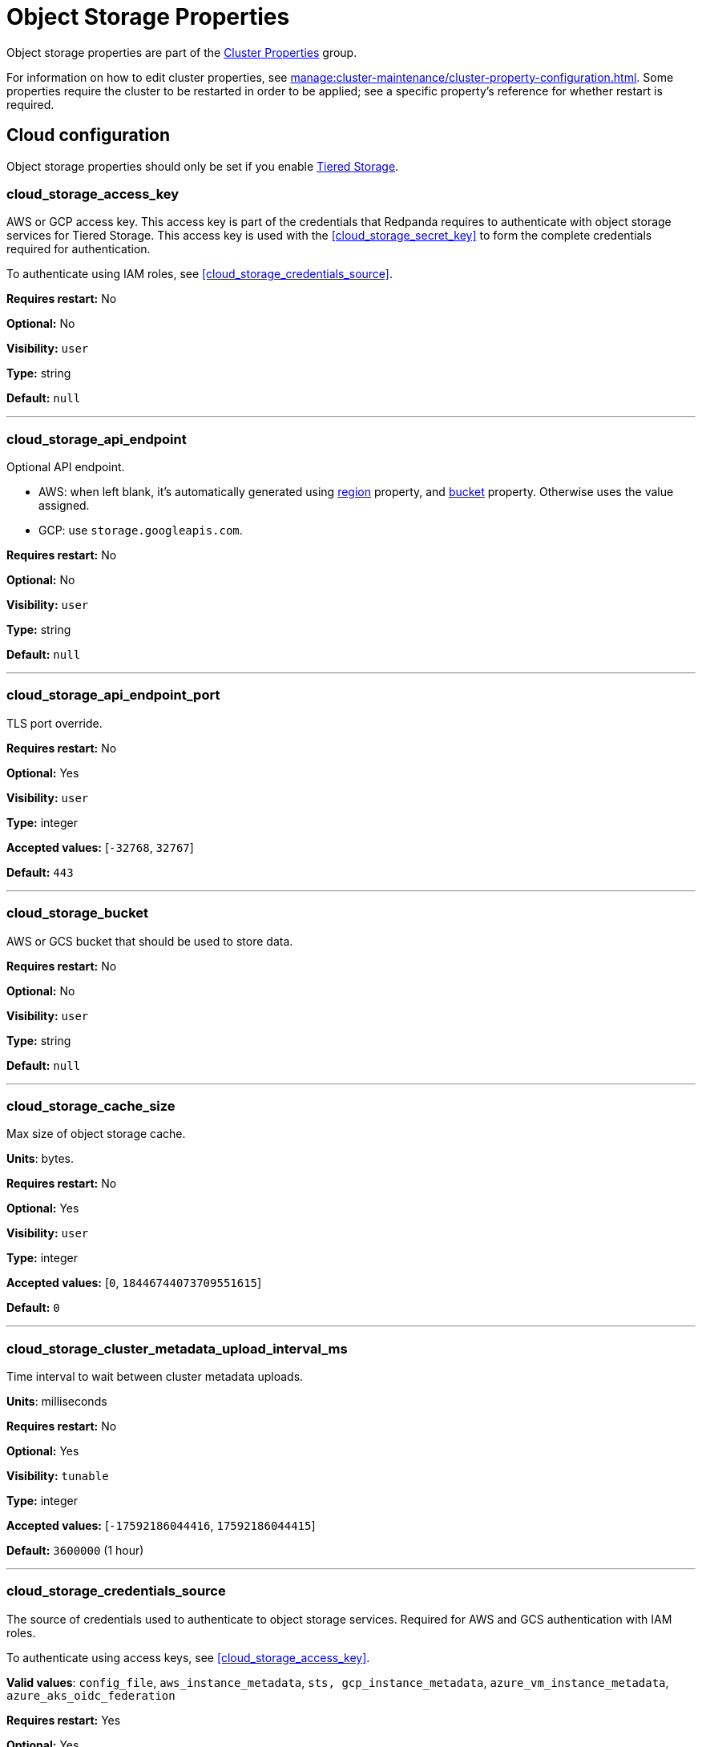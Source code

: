 = Object Storage Properties 
:description: Object Storage properties list. 

Object storage properties are part of the xref:reference:properties/cluster-properties.adoc[Cluster Properties] group.

For information on how to edit cluster properties, see xref:manage:cluster-maintenance/cluster-property-configuration.adoc[]. Some properties require the cluster to be restarted in order to be applied; see a specific property's reference for whether restart is required.

== Cloud configuration

Object storage properties should only be set if you enable xref:manage:tiered-storage.adoc[Tiered Storage]. 

=== cloud_storage_access_key

AWS or GCP access key. This access key is part of the credentials that Redpanda requires to authenticate with object storage services for Tiered Storage. This access key is used with the <<cloud_storage_secret_key>> to form the complete credentials required for authentication.

To authenticate using IAM roles, see <<cloud_storage_credentials_source>>.

*Requires restart:* No

*Optional:* No

*Visibility:* `user`

*Type:* string

*Default:* `null`

---

=== cloud_storage_api_endpoint

Optional API endpoint.

- AWS: when left blank, it's automatically generated using <<cloud_storage_region,region>> property, and <<cloud_storage_bucket,bucket>> property. Otherwise uses the value assigned.
- GCP: use `storage.googleapis.com`.

*Requires restart:* No

*Optional:* No

*Visibility:* `user`

*Type:* string

*Default:* `null`

---

=== cloud_storage_api_endpoint_port

TLS port override.

*Requires restart:* No

*Optional:* Yes

*Visibility:* `user`

*Type:* integer

*Accepted values:* [`-32768`, `32767`]

*Default:* `443`

---

=== cloud_storage_bucket

AWS or GCS bucket that should be used to store data.

*Requires restart:* No

*Optional:* No

*Visibility:* `user`

*Type:* string

*Default:* `null`

---


=== cloud_storage_cache_size

Max size of object storage cache.

*Units*: bytes.

*Requires restart:* No

*Optional:* Yes

*Visibility:* `user`

*Type:* integer

*Accepted values:* [`0`, `18446744073709551615`]

*Default:* `0`


---

=== cloud_storage_cluster_metadata_upload_interval_ms

Time interval to wait between cluster metadata uploads.

*Units*: milliseconds

*Requires restart:* No

*Optional:* Yes

*Visibility:* `tunable`

*Type:* integer

*Accepted values:* [`-17592186044416`, `17592186044415`]

*Default:* `3600000` (1 hour)

---

=== cloud_storage_credentials_source

The source of credentials used to authenticate to object storage services.
Required for AWS and GCS authentication with IAM roles.

To authenticate using access keys, see <<cloud_storage_access_key>>.

*Valid values*: `config_file`, `aws_instance_metadata`, `sts, gcp_instance_metadata`, `azure_vm_instance_metadata`, `azure_aks_oidc_federation`

*Requires restart:* Yes

*Optional:* Yes

*Visibility:* `user`

*Default:* `config_file`

---

=== cloud_storage_disable_tls

Disable TLS for all object storage connections.

*Type*: boolean

*Default*: false

*Restart required*: yes

---

=== cloud_storage_enabled

Enable object storage. Must be set to `true` to use xref:manage:tiered-storage.adoc[Tiered Storage] or Remote Read Replicas.

*Type*: boolean.

*Requires restart:* No

*Optional:* Yes

*Visibility:* `user`

*Type:* boolean

*Default:* `false`

---

=== cloud_storage_max_connections

Maximum simultaneous object storage connections per shard, applicable to upload and download activities.

*Units*: number of simultaneous connections.

*Requires restart:* No

*Optional:* Yes

*Visibility:* `user`

*Type:* integer

*Accepted values:* [`-32768`, `32767`]

*Default:* `20`

---

=== cloud_storage_recovery_topic_validation_mode

Validation performed before recovering a topic from cloud storage. In case of failure, the reason for the failure appears as `ERROR` lines in the Redpanda application log. For each topic, this reports errors for all partitions, but for each partition, only the first error is reported.

This property accepts the following parameters:

- `no_check`: Skips the checks for topic recovery.
- `check_manifest_existence`:  Runs an existence check on each `partition_manifest`. Fails if there are connection issues to the cloud storage.
- `check_manifest_and_segment_metadata`: Download the manifest and run a consistency check, comparing the metadata with the cloud storage objects. The process will fail if any metadata references missing cloud storage objects.

Example: Redpanda validates the topic `kafka/panda-topic-recovery-NOT-OK` and stops due to a fatal error on partition 0:

```bash
ERROR 2024-04-24 21:29:08,166 [shard 1:main] cluster - [fiber11|0|299996ms recovery validation of {kafka/panda-topic-recovery-NOT-OK/0}/24] - manifest metadata check: missing segment, validation not ok
ERROR 2024-04-24 21:29:08,166 [shard 1:main] cluster - topics_frontend.cc:519 - Stopping recovery of {kafka/panda-topic-recovery-NOT-OK} due to validation error
```

Each failing partition error message has the following format:

```bash
ERROR .... [... recovery validation of {<namespace/topic/partition>}...] - <failure-reason>, validation not ok
```

At the end of the process, Redpanda outputs a final ERROR message: 

```bash
ERROR ... ... - Stopping recovery of {<namespace/topic>} due to validation error
```

*Requires restart:* No

*Required:* No

*Visibility:* `tunable`

*Type:* string

*Default:* `check_manifest_existence`

*Accepted values:* [`no_check`, `check_manifest_existence`, `check_manifest_and_segment_metadata`]

*Related topics:* xref:manage:whole-cluster-restore.adoc[]

---

=== cloud_storage_recovery_topic_validation_depth

Number of metadata segments to validate, from newest to oldest, when <<cloud_storage_recovery_topic_validation_mode>> is set to `check_manifest_and_segment_metadata`.

*Requires restart:* No

*Required:* No

*Visibility:* `tunable`

*Type:* integer

*Accepted values:* [`0`, `4294967295`]

*Default:* `10`

---

=== cloud_storage_region

AWS or GCP region that houses the bucket used for storage.

*Type*: string

*Requires restart:* No

*Optional:* No

*Visibility:* `user`

*Type:* string

*Default:* `null`

---

=== cloud_storage_secret_key

AWS or GCP secret key.

*Type*: string

*Requires restart:* No

*Optional:* No

*Visibility:* `user`

*Type:* string

*Default:* `null`

---

=== cloud_storage_trust_file

Path to certificate that should be used to validate server certificate during TLS handshake.

*Type*: string

*Requires restart:* No

*Optional:* No

*Visibility:* `user`

*Type:* string

*Default:* `null`

---

=== cloud_storage_attempt_cluster_restore_on_bootstrap

When set to `true`, Redpanda automatically retrieves cluster metadata from a specified object storage bucket at the cluster's first startup. This option is ideal for orchestrated deployments, such as Kubernetes. Ensure any previous cluster linked to the bucket is fully decommissioned to prevent conflicts between Tiered Storage subsystems.

*Requires restart:* Yes

*Optional:* Yes

*Visibility:* `tunable`

*Type:* boolean

*Default:* `false`

---

=== cloud_storage_azure_adls_endpoint

Azure Data Lake Storage v2 endpoint override. Use when Hierarchical Namespaces are enabled on your storage account and you have set up a custom endpoint.

*Requires restart:* Yes

*Optional:* No

*Visibility:* `user`

*Type:* string

*Default:* `null`

---

=== cloud_storage_azure_adls_port

Azure Data Lake Storage v2 port override. Also see <<cloud_storage_azure_adls_endpoint>>. Use when Hierarchical Namespaces are enabled on your storage account and you have set up a custom endpoint.

*Requires restart:* Yes

*Optional:* No

*Visibility:* `user`

*Type:* integer

*Accepted values:* [`0`, `65535`]

*Default:* `null`

---

=== cloud_storage_azure_container

The name of the Azure container to use with Tiered Storage. If `null`, the property is disabled.

NOTE: The container must belong to <<cloud_storage_azure_storage_account,cloud_storage_azure_storage_account>>.

*Type*: string

*Default*: null

*Restart required*: yes

*Supported versions*: Redpanda v23.1 or later

---

=== cloud_storage_azure_managed_identity_id

The managed identity ID to use for access to the Azure storage account. To use Azure managed identities, you must set <<cloud_storage_credentials_source>> to `azure_vm_instance_metadata`. See xref:manage:security/iam-roles.adoc[IAM Roles] for more information on managed identities.

*Type*: string

*Default*: null

*Restart required*: no

*Supported versions*: Redpanda v24.1 or later

---

=== cloud_storage_azure_shared_key

The shared key to be used for Azure Shared Key authentication with the Azure storage account configured by <<cloud_storage_azure_storage_account,cloud_storage_azure_storage_account>>.  If `null`, the property is disabled.

NOTE: Redpanda expects this key string to be Base64 encoded.

*Type*: string

*Default*: null

*Restart required*: yes

*Supported versions*: Redpanda v23.1 or later

---

=== cloud_storage_azure_storage_account

The name of the Azure storage account to use with Tiered Storage. If `null`, the property is disabled.

*Requires restart:* Yes

*Optional:* No

*Visibility:* `user`

*Type:* string

*Default:* `null`

---

=== cloud_storage_backend

Optional object storage backend variant used to select API capabilities. If not supplied, will be inferred from other configuration parameters.

*Requires restart:* Yes

*Optional:* Yes

*Visibility:* `user`

*Accepted values:* [`unknown`, `aws`, `google_s3_compat`, `azure`, `minio`]

*Default:* `unknown`

---

=== cloud_storage_background_jobs_quota

The total number of requests the object storage background jobs can make during one background housekeeping run. This is a per-shard limit. Adjusting this limit can optimize object storage traffic and impact shard performance.

*Requires restart:* No

*Optional:* Yes

*Visibility:* `tunable`

*Type:* integer

*Accepted values:* [`-2147483648`, `2147483647`]

*Default:* `5000`

---

=== cloud_storage_cache_check_interval_ms

Minimum interval between Tiered Storage cache trims, measured in milliseconds.
This setting dictates the cooldown period after a cache trim operation before another trim can occur. If a cache fetch operation requests a trim but the interval since the last trim has not yet passed, the trim will be postponed until this cooldown expires. Adjusting this interval helps manage the balance between cache size and retrieval performance.

*Unit:* milliseconds

*Requires restart:* No

*Optional:* Yes

*Visibility:* `tunable`

*Type:* integer

*Accepted values:* [`-17592186044416`, `17592186044415`]

*Default:* `5000`

---

=== cloud_storage_cache_chunk_size

Size of chunks of segments downloaded into object storage cache. Reduces space usage by only downloading the necessary chunk from a segment.

*Unit:* bytes

*Requires restart:* Yes

*Optional:* Yes

*Visibility:* `tunable`

*Type:* integer

*Accepted values:* [`0`, `18446744073709551615`]

*Default:* `16777216`

---

=== cloud_storage_cache_directory

The directory where the cache archive is stored. This property is mandatory when xref:./cluster-properties.adoc#cloud_storage_enabled[cloud_storage_enabled] is set to `true`.

*Requires restart:* Yes

*Optional:* No

*Visibility:* `user`

*Type:* string

*Default:* `null`

---

=== cloud_storage_cache_max_objects

Maximum number of objects that may be held in the Tiered Storage cache.  This applies simultaneously with <<cloud_storage_cache_size>>, and whichever limit is hit first will trigger trimming of the cache.

*Requires restart:* No

*Optional:* Yes

*Visibility:* `tunable`

*Type:* integer

*Accepted values:* [`0`, `4294967295`]

*Default:* `100000`

---

=== cloud_storage_cache_size_percent

Maximum size of the cloud cache.

The property <<cloud_storage_cache_size,`cloud_storage_cache_size`>> controls the same limit expressed as a fixed number of bytes.

NOTE: `cloud_storage_cache_size_percent` overrides `cloud_storage_cache_size`.

*Units*: percentage of total disk size.

*Requires restart:* No

*Optional:* No

*Visibility:* `user`

*Type:* number

*Default:* `20.0`

---

=== cloud_storage_chunk_eviction_strategy

Selects a strategy for evicting unused cache chunks.

*Requires restart:* No

*Optional:* Yes

*Visibility:* `tunable`

*Accepted values:* [`eager`, `capped`, `predictive`]

*Default:* `eager`

---

=== cloud_storage_chunk_prefetch

Number of chunks to prefetch ahead of every downloaded chunk. Prefetching additional chunks can enhance read performance by reducing wait times for sequential data access. A value of `0` disables prefetching, relying solely on on-demand downloads. Adjusting this parameter allows for tuning the balance between improved read performance and increased network and storage I/O.

*Requires restart:* No

*Optional:* Yes

*Visibility:* `tunable`

*Type:* integer

*Accepted values:* [`0`, `65535`]

*Default:* `0`

---

=== cloud_storage_cluster_metadata_num_consumer_groups_per_upload

Number of groups to upload in a single snapshot object during consumer offsets upload. Setting a lower value will mean a larger number of smaller snapshots are uploaded.

*Requires restart:* No

*Optional:* Yes

*Visibility:* `tunable`

*Type:* integer

*Default:* `1000`

---

=== cloud_storage_cluster_metadata_retries

Number of attempts metadata operations may be retried.

*Requires restart:* Yes

*Optional:* Yes

*Visibility:* `tunable`

*Type:* integer

*Accepted values:* [`-32768`, `32767`]

*Default:* `5`

---

=== cloud_storage_cluster_metadata_upload_timeout_ms

Timeout for cluster metadata uploads.

*Unit:* milliseconds

*Requires restart:* No

*Optional:* Yes

*Visibility:* `tunable`

*Type:* integer

*Accepted values:* [`-17592186044416`, `17592186044415`]

*Default:* `60000`

---

=== cloud_storage_credentials_host

The hostname to connect to for retrieving role based credentials. Derived from <<cloud_storage_credentials_source>> if not set. Only required when using IAM role-based access.

*Requires restart:* Yes

*Optional:* No

*Visibility:* `tunable`

*Type:* 

*Accepted values:* [`config_file`, `aws_instance_metadata`, `sts`, `gcp_instance_metadata`, `azure_aks_oidc_federation`, `azure_vm_instance_metadata`]

*Default:* `config_file`

---

=== cloud_storage_disable_chunk_reads

Disable chunk reads and switch back to legacy mode where full segments are downloaded. When set to `true`, this option disables the more efficient chunk-based reads, causing Redpanda to download entire segments. This legacy behavior might be useful in specific scenarios where chunk-based fetching is not optimal.

*Requires restart:* No

*Optional:* Yes

*Visibility:* `tunable`

*Type:* boolean

*Default:* `false`

---

=== cloud_storage_disable_metadata_consistency_checks

Disable all metadata consistency checks to allow Redpanda to replay logs with inconsistent Tiered Storage metadata. This option should generally remain disabled, except for new clusters.

*Requires restart:* No

*Optional:* Yes

*Visibility:* `tunable`

*Type:* boolean

*Default:* `true`

---

=== cloud_storage_disable_read_replica_loop_for_tests

Begins the read replica sync loop in topic partitions with Tiered Storage enabled. The property exists to simplify testing and shouldn't be set in production.

*Requires restart:* No

*Optional:* Yes

*Visibility:* `tunable`

*Type:* boolean

*Default:* `false`

---

=== cloud_storage_disable_upload_consistency_checks

Disable all upload consistency checks to allow Redpanda to upload logs with gaps and replicate metadata with consistency violations. Normally, this option should be disabled.

*Requires restart:* No

*Optional:* Yes

*Visibility:* `tunable`

*Type:* boolean

*Default:* `false`

---

=== cloud_storage_disable_upload_loop_for_tests

Begins the upload loop in topic partitions with Tiered Storage enabled. The property exists to simplify testing and shouldn't be set in production.

*Requires restart:* No

*Optional:* Yes

*Visibility:* `tunable`

*Type:* boolean

*Default:* `false`

---

=== cloud_storage_enable_compacted_topic_reupload

Enable re-uploading data for compacted topics.
When set to `true`, Redpanda can re-upload data for compacted topics to object storage, ensuring that the most current state of compacted topics is available in the cloud. Disabling this property (`false`) may reduce storage and network overhead but at the risk of not having the latest compacted data state in object storage.
When set to `true`, Redpanda can re-upload data for compacted topics to object storage, ensuring that the most current state of compacted topics is available in the cloud. Disabling this property (`false`) may reduce storage and network overhead but at the risk of not having the latest compacted data state in object storage.

*Requires restart:* No

*Optional:* Yes

*Visibility:* `tunable`

*Type:* boolean

*Default:* `true`

---

=== cloud_storage_enable_remote_read

Default remote read config value for new topics.
When set to `true`, new topics are by default configured to allow reading data directly from object storage, facilitating access to older data that might have been offloaded as part of Tiered Storage. With the default set to `false`, remote reads must be explicitly enabled at the topic level.
When set to `true`, new topics are by default configured to allow reading data directly from object storage, facilitating access to older data that might have been offloaded as part of Tiered Storage. With the default set to `false`, remote reads must be explicitly enabled at the topic level.

*Requires restart:* No

*Optional:* Yes

*Visibility:* `tunable`

*Type:* boolean

*Default:* `false`

---

=== cloud_storage_enable_remote_write

Default remote write value for new topics.
When set to `true`, new topics are by default configured to upload data to object storage. With the default set to `false`, remote write must be explicitly enabled at the topic level.
When set to `true`, new topics are by default configured to upload data to object storage. With the default set to `false`, remote write must be explicitly enabled at the topic level.

*Requires restart:* No

*Optional:* Yes

*Visibility:* `tunable`

*Type:* boolean

*Default:* `false`

---

=== cloud_storage_enable_scrubbing

Enable routine checks (scrubbing) of object storage partitions. The scrubber validates the integrity of data and metadata uploaded to object storage.

*Requires restart:* No

*Optional:* Yes

*Visibility:* `tunable`

*Type:* boolean

*Default:* `false`

---

=== cloud_storage_enable_segment_merging

Enables adjacent segment merging. The segments are reuploaded if there is an opportunity for that and if it will improve the performance of Tiered Storage.

*Related topics*: 

* xref:manage:tiered-storage.adoc#object-storage-housekeeping[Object storage housekeeping]

*Requires restart:* No

*Optional:* Yes

*Visibility:* `tunable`

*Type:* boolean

*Default:* `true`

---

=== cloud_storage_full_scrub_interval_ms

Interval, in milliseconds, between a final scrub and the next scrub.

*Unit:* milliseconds

*Requires restart:* No

*Optional:* Yes

*Visibility:* `tunable`

*Type:* integer

*Accepted values:* [`-17592186044416`, `17592186044415`]

*Default:* `4320000000` (12h)

---

=== cloud_storage_garbage_collect_timeout_ms

Timeout for running the cloud storage garbage collection (ms).

*Unit:* milliseconds

*Requires restart:* No

*Optional:* Yes

*Visibility:* `tunable`

*Type:* integer

*Accepted values:* [`-17592186044416`, `17592186044415`]

*Default:* `30000`

---

=== cloud_storage_graceful_transfer_timeout_ms

Time limit on waiting for uploads to complete before a leadership transfer.  If this is `null`, leadership transfers will proceed without waiting.

*Unit:* milliseconds

*Requires restart:* No

*Optional:* No

*Visibility:* `tunable`

*Type:* integer

*Accepted values:* [`-17592186044416`, `17592186044415`]

*Default:* `5000`

---

=== cloud_storage_housekeeping_interval_ms

Interval, in milliseconds, between object storage housekeeping tasks.

*Unit:* milliseconds

*Requires restart:* No

*Optional:* Yes

*Visibility:* `tunable`

*Type:* integer

*Accepted values:* [`-17592186044416`, `17592186044415`]

*Default:* `5000`

---

=== cloud_storage_hydrated_chunks_per_segment_ratio

The maximum number of chunks per segment that can be hydrated at a time. Above this number, unused chunks will be trimmed.

A segment is divided into chunks. Chunk hydration means downloading the chunk (which is a small part of a full segment) from cloud storage and placing it in the local disk cache. Redpanda periodically removes old, unused chunks from your local disk. This process is called chunk eviction. This property  controls how many chunks can be present for a given segment in local disk at a time, before eviction is triggered, removing the oldest ones from disk. Note that this property is not used for the default eviction strategy which simply removes all unused chunks.

*Requires restart:* No

*Optional:* Yes

*Visibility:* `tunable`

*Type:* number

*Accepted values:* [`0`, `1`]

*Default:* `0.7`

---

=== cloud_storage_hydration_timeout_ms

Duration to wait for a hydration request to be fulfilled, if hydration is not completed within this time, the consumer will be notified with a timeout error.

Negative doesn't make sense, but it may not be checked-for/enforced. Large is subjective, but a huge timeout also doesn't make sense. This particular config doesn't have a min/max bounds control, but it probably should to avoid mistakes.

*Unit:* milliseconds

*Requires restart:* No

*Optional:* Yes

*Visibility:* `tunable`

*Type:* integer

*Accepted values:* [`0`, `17592186044415`]

*Default:* `600000`

---

=== cloud_storage_idle_threshold_rps

The object storage request rate threshold for idle state detection. If the average request rate for the configured period is lower than this threshold, the object storage is considered idle.

*Requires restart:* No

*Optional:* Yes

*Visibility:* `tunable`

*Type:* number

*Default:* `10.0`

---

=== cloud_storage_idle_timeout_ms

The timeout, in milliseconds, used to detect the idle state of the object storage API. If the average object storage request rate is below this threshold for a configured amount of time the object storage is considered idle and the housekeeping jobs are started.

*Unit:* milliseconds

*Requires restart:* No

*Optional:* Yes

*Visibility:* `tunable`

*Type:* integer

*Accepted values:* [`-17592186044416`, `17592186044415`]

*Default:* `10000`

---

=== cloud_storage_initial_backoff_ms

Initial backoff time for exponential backoff algorithm (ms).

*Unit:* milliseconds

*Requires restart:* No

*Optional:* Yes

*Visibility:* `tunable`

*Type:* integer

*Accepted values:* [`-17592186044416`, `17592186044415`]

*Default:* `100`

---

=== cloud_storage_manifest_cache_size

Amount of memory that can be used to handle Tiered Storage metadata.

*Unit:* bytes

*Requires restart:* No

*Optional:* Yes

*Visibility:* `tunable`

*Type:* integer

*Default:* `1048576`

---

=== cloud_storage_manifest_cache_ttl_ms

The interval, in milliseconds, determines how long the materialized manifest can stay in the cache under contention. This setting is used for performance tuning. When the spillover manifest is materialized and stored in the cache and the cache needs to evict it, it will use 'cloud_storage_materialized_manifest_ttl_ms' value as a timeout. The cursor that uses the spillover manifest uses this value as a TTL interval after which it stops referencing the manifest making it available for eviction. This only affects spillover manifests under contention.

*Unit:* milliseconds

*Requires restart:* No

*Optional:* Yes

*Visibility:* `tunable`

*Type:* integer

*Accepted values:* [`-17592186044416`, `17592186044415`]

*Default:* `10000`

---

=== cloud_storage_manifest_max_upload_interval_sec

Minimum interval, in seconds, between partition manifest uploads. Actual time between uploads may be greater than this interval. If this is `null`, metadata will be updated after each segment upload.

*Requires restart:* No

*Optional:* No

*Visibility:* `tunable`

*Type:* integer

*Accepted values:* [`-17179869184`, `17179869183`]

*Default:* `60`

---

=== cloud_storage_manifest_upload_timeout_ms

Manifest upload timeout (ms).

*Unit:* milliseconds

*Requires restart:* No

*Optional:* Yes

*Visibility:* `tunable`

*Type:* integer

*Accepted values:* [`-17592186044416`, `17592186044415`]

*Default:* `10000`

---

=== cloud_storage_max_concurrent_hydrations_per_shard

Maximum concurrent segment hydrations of remote data per CPU core.  If unset, value of `cloud_storage_max_connections / 2` is used, which means that half of available object storage bandwidth could be used to download data from object storage. If the cloud storage cache is empty every new segment reader will require a download. This will lead to 1:1 mapping between number of partitions scanned by the fetch request and number of parallel downloads. If this value is too large the downloads can affect other workloads. In case of any problem caused by the tiered-storage reads this value can be lowered. This will only affect segment hydrations (downloads) but won't affect cached segments. If fetch request is reading from the tiered-storage cache its concurrency will only be limited by available memory.


*Requires restart:* No

*Optional:* No

*Visibility:* `tunable`

*Type:* integer

*Accepted values:* [`0`, `4294967295`]

*Default:* `null`

---

=== cloud_storage_max_connection_idle_time_ms

Defines the maximum duration an HTTPS connection to object storage can stay idle in milliseconds before being terminated.
This setting reduces resource utilization by closing inactive connections. Adjusting this parameter can help balance keeping connections ready for subsequent requests and freeing resources associated with idle connections. 

*Unit:* milliseconds

*Requires restart:* No

*Optional:* Yes

*Visibility:* `tunable`

*Type:* integer

*Accepted values:* [`-17592186044416`, `17592186044415`]

*Default:* `5000`

---

=== cloud_storage_max_segment_readers_per_shard

Maximum concurrent I/O cursors of materialized remote segments per CPU core.  If unset, the value of `topic_partitions_per_shard` is used, where one segment reader per partition is used if the shard is at its maximum partition capacity.  These readers are cached across Kafka consume requests and store a readahead buffer.

*Requires restart:* No

*Optional:* No

*Visibility:* `tunable`

*Type:* integer

*Accepted values:* [`0`, `4294967295`]

*Default:* `null`

---

=== cloud_storage_max_segments_pending_deletion_per_partition

The per-partition limit for the number of segments pending deletion from the cloud. Segments can be deleted due to retention or compaction. If this limit is breached and deletion fails, then segments will be orphaned in the cloud and will have to be removed manually.

*Requires restart:* No

*Optional:* Yes

*Visibility:* `tunable`

*Type:* integer

*Default:* `5000`

---

=== cloud_storage_max_throughput_per_shard

Maximum bandwidth allocated to Tiered Storage operations per shard, in bytes per second.
This setting limits the Tiered Storage subsystem's throughput per shard, facilitating precise control over bandwidth usage in testing scenarios. In production environments, use `cloud_storage_throughput_limit_percent` for more dynamic throughput management based on actual storage capabilities.

*Requires restart:* No

*Optional:* No

*Visibility:* `tunable`

*Type:* integer

*Default:* `1073741824`

---

=== cloud_storage_metadata_sync_timeout_ms

Timeout for xref:manage:tiered-storage.adoc[] metadata synchronization.

*Unit:* milliseconds

*Requires restart:* No

*Optional:* Yes

*Visibility:* `tunable`

*Type:* integer

*Accepted values:* [`-17592186044416`, `17592186044415`]

*Default:* `10000`

---

=== cloud_storage_min_chunks_per_segment_threshold

The minimum number of chunks per segment for trimming to be enabled. If the number of chunks in a segment is below this threshold, the segment is small enough that all chunks in it can be hydrated at any given time.

*Requires restart:* No

*Optional:* Yes

*Visibility:* `tunable`

*Type:* integer

*Accepted values:* [`0`, `18446744073709551615`]

*Default:* `5`

---

=== cloud_storage_partial_scrub_interval_ms

Time interval between two partial scrubs of the same partition.

*Unit:* milliseconds

*Requires restart:* No

*Optional:* Yes

*Visibility:* `tunable`

*Type:* integer

*Accepted values:* [`-17592186044416`, `17592186044415`]

*Default:* `3600000` (1h)

---

=== cloud_storage_readreplica_manifest_sync_timeout_ms

Timeout to check if new data is available for partitions in object storage for read replicas.

*Unit:* milliseconds

*Requires restart:* No

*Optional:* Yes

*Visibility:* `tunable`

*Type:* integer

*Accepted values:* [`-17592186044416`, `17592186044415`]

*Default:* `30000`

---

=== cloud_storage_recovery_temporary_retention_bytes_default

Retention in bytes for topics created during automated recovery.

*Requires restart:* No

*Optional:* Yes

*Visibility:* `tunable`

*Type:* integer

*Default:* `1073741824`

---

=== cloud_storage_roles_operation_timeout_ms

Timeout for IAM role related operations (ms).

*Unit:* milliseconds

*Requires restart:* No

*Optional:* Yes

*Visibility:* `tunable`

*Type:* integer

*Accepted values:* [`-17592186044416`, `17592186044415`]

*Default:* `30000`

---

=== cloud_storage_scrubbing_interval_jitter_ms

Jitter applied to the cloud storage scrubbing interval.

*Unit:* milliseconds

*Requires restart:* No

*Optional:* Yes

*Visibility:* `tunable`

*Type:* integer

*Accepted values:* [`-17592186044416`, `17592186044415`]

*Default:* `600000` (10min)

---

=== cloud_storage_segment_max_upload_interval_sec

Time that segment can be kept locally without uploading it to the remote storage (sec).

*Requires restart:* No

*Optional:* No

*Visibility:* `tunable`

*Type:* integer

*Accepted values:* [`-17179869184`, `17179869183`]

*Default:* `1h`

---

=== cloud_storage_segment_size_min

Smallest acceptable segment size in the object storage. Default: cloud_storage_segment_size_target/2.

*Requires restart:* No

*Optional:* No

*Visibility:* `tunable`

*Type:* integer

*Default:* `cloud_storage_segment_size_target/2`

*Related property:* <<cloud_storage_segment_size_target,`cloud_storage_segment_size_target`>>

---

=== cloud_storage_segment_size_target

Desired segment size in the object storage. The default is set in the topic-level `segment.bytes` property.

*Requires restart:* No

*Optional:* No

*Visibility:* `tunable`

*Type:* integer

*Default:* `null`

---

=== cloud_storage_segment_upload_timeout_ms

Log segment upload timeout (ms).

*Unit:* milliseconds

*Requires restart:* No

*Optional:* Yes

*Visibility:* `tunable`

*Type:* integer

*Accepted values:* [`-17592186044416`, `17592186044415`]

*Default:* `30000`

---

=== cloud_storage_spillover_manifest_max_segments

Maximum number of segments in the spillover manifest that can be offloaded to the object storage. This setting serves as a threshold for triggering data offload based on the number of segments, rather than the total size of the manifest. It is designed for use in testing environments to control the offload behavior more granularly. In production settings, manage offloads based on the manifest size through `cloud_storage_spillover_manifest_size` for more predictable outcomes.

*Requires restart:* No

*Optional:* No

*Visibility:* `tunable`

*Type:* integer

*Default:* `null`

---

=== cloud_storage_spillover_manifest_size

The size of the manifest which can be offloaded to the cloud. If the size of the local manifest stored in Redpanda exceeds `cloud_storage_spillover_manifest_size` by two times the spillover mechanism will split the manifest into two parts and one will be uploaded to object storage.

*Requires restart:* No

*Optional:* No

*Visibility:* `tunable`

*Type:* integer

*Default:* `65536`

---

=== cloud_storage_throughput_limit_percent

Maximum throughput used by Tiered Storage per broker expressed as a percentage of the disk bandwidth. If the server has several disks, Redpanda will use the one that stores the Tiered Storage cache. Even if the Tiered Storage is allowed to use the full bandwidth of the disk (100%) it won't necessarily use it in full. The actual usage depends on your workload and the state of the Tiered Storage cache. This setting is a safeguard that prevents Tiered Storage from using too many system resources and is not a performance tuning knob.

*Requires restart:* No

*Optional:* No

*Visibility:* `tunable`

*Type:* integer

*Default:* `50`

---

=== cloud_storage_topic_purge_grace_period_ms

Grace period during which the purger will refuse to purge the topic.

*Unit:* milliseconds

*Requires restart:* No

*Optional:* Yes

*Visibility:* `tunable`

*Type:* integer

*Accepted values:* [`-17592186044416`, `17592186044415`]

*Default:* `30000`

---

=== cloud_storage_upload_ctrl_d_coeff

Derivative coefficient for upload PID controller.

*Requires restart:* No

*Optional:* Yes

*Visibility:* `tunable`

*Type:* number

*Default:* `0.0`

---

=== cloud_storage_upload_ctrl_max_shares

Maximum number of I/O and CPU shares that archival upload can use.

*Requires restart:* No

*Optional:* Yes

*Visibility:* `tunable`

*Type:* integer

*Accepted values:* [`-32768`, `32767`]

*Default:* `1000`

---

=== cloud_storage_upload_ctrl_min_shares

Minimum number of IO and CPU shares that archival upload can use.

*Requires restart:* No

*Optional:* Yes

*Visibility:* `tunable`

*Type:* integer

*Accepted values:* [`-32768`, `32767`]

*Default:* `100`

---

=== cloud_storage_upload_ctrl_p_coeff

Proportional coefficient for upload PID controller.

*Requires restart:* No

*Optional:* Yes

*Visibility:* `tunable`

*Type:* number

*Default:* `-2.0`

---

=== cloud_storage_upload_loop_initial_backoff_ms

Initial backoff interval when there is nothing to upload for a partition (ms).

*Unit:* milliseconds

*Requires restart:* No

*Optional:* Yes

*Visibility:* `tunable`

*Type:* integer

*Accepted values:* [`-17592186044416`, `17592186044415`]

*Default:* `100`

---

=== cloud_storage_upload_loop_max_backoff_ms

Maximum backoff interval when there is nothing to upload for a partition (ms).

*Unit:* milliseconds

*Requires restart:* No

*Optional:* Yes

*Visibility:* `tunable`

*Type:* integer

*Accepted values:* [`-17592186044416`, `17592186044415`]

*Default:* `10000`

---